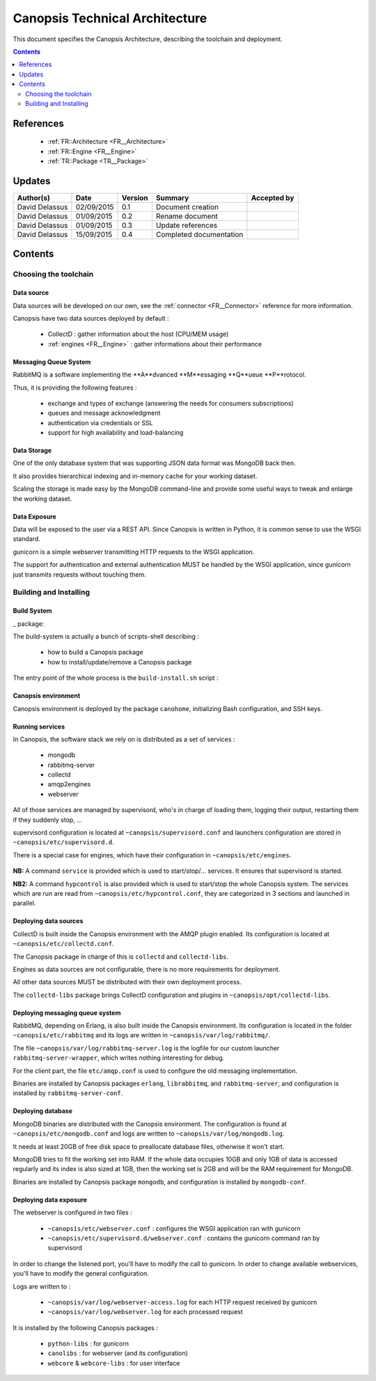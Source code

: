 .. _TR__Architecture:

===============================
Canopsis Technical Architecture
===============================

This document specifies the Canopsis Architecture, describing the toolchain and
deployment.

.. contents::
   :depth: 2

References
==========

 - :ref:`FR::Architecture <FR__Architecture>`
 - :ref:`FR::Engine <FR__Engine>`
 - :ref:`TR::Package <TR__Package>`

Updates
=======

.. csv-table::
   :header: "Author(s)", "Date", "Version", "Summary", "Accepted by"

   "David Delassus", "02/09/2015", "0.1", "Document creation", ""
   "David Delassus", "01/09/2015", "0.2", "Rename document", ""
   "David Delassus", "01/09/2015", "0.3", "Update references", ""
   "David Delassus", "15/09/2015", "0.4", "Completed documentation", ""

Contents
========

Choosing the toolchain
----------------------

Data source
~~~~~~~~~~~

Data sources will be developed on our own, see the :ref:`connector <FR__Connector>`
reference for more information.

Canopsis have two data sources deployed by default :

 - CollectD : gather information about the host (CPU/MEM usage)
 - :ref:`engines <FR__Engine>` : gather informations about their performance

Messaging Queue System
~~~~~~~~~~~~~~~~~~~~~~

RabbitMQ is a software implementing the **A**dvanced **M**essaging **Q**ueue **P**rotocol.

Thus, it is providing the following features :

 - exchange and types of exchange (answering the needs for consumers subscriptions)
 - queues and message acknowledgment
 - authentication via credentials or SSL
 - support for high availability and load-balancing

Data Storage
~~~~~~~~~~~~

One of the only database system that was supporting JSON data format was MongoDB
back then.

It also provides hierarchical indexing and in-memory cache for your working dataset.

Scaling the storage is made easy by the MongoDB command-line and provide some useful
ways to tweak and enlarge the working dataset.

Data Exposure
~~~~~~~~~~~~~

Data will be exposed to the user via a REST API. Since Canopsis is written in
Python, it is common sense to use the WSGI standard.

gunicorn is a simple webserver transmitting HTTP requests to the WSGI application.

The support for authentication and external authentication MUST be handled by the
WSGI application, since gunicorn just transmits requests without touching them.

Building and Installing
-----------------------

Build System
~~~~~~~~~~~~

_ package:

The build-system is actually a bunch of scripts-shell describing :

 - how to build a Canopsis package
 - how to install/update/remove a Canopsis package

The entry point of the whole process is the ``build-install.sh`` script :

.. figure:: ../_static/images/architecture/buildinstall.png

Canopsis environment
~~~~~~~~~~~~~~~~~~~~

Canopsis environment is deployed by the package ``canohome``, initializing Bash
configuration, and SSH keys.

Running services
~~~~~~~~~~~~~~~~

.. _service:

In Canopsis, the software stack we rely on is distributed as a set of services :

 - mongodb
 - rabbitmq-server
 - collectd
 - amqp2engines
 - webserver

All of those services are managed by supervisord, who's in charge of loading them,
logging their output, restarting them if they suddenly stop, ...

supervisord configuration is located at ``~canopsis/supervisord.conf`` and launchers
configuration are stored in ``~canopsis/etc/supervisord.d``.

There is a special case for engines, which have their configuration in ``~canopsis/etc/engines``.

.. figure:: ../_static/images/architecture/supervisord.png

**NB:** A command ``service`` is provided which is used to start/stop/... services.
It ensures that supervisord is started.

**NB2:** A command ``hypcontrol`` is also provided which is used to start/stop the
whole Canopsis system. The services which are run are read from ``~canopsis/etc/hypcontrol.conf``, they are categorized in 3 sections and launched in parallel.

Deploying data sources
~~~~~~~~~~~~~~~~~~~~~~

CollectD is built inside the Canopsis environment with the AMQP plugin enabled.
Its configuration is located at ``~canopsis/etc/collectd.conf``.

The Canopsis package in charge of this is ``collectd`` and ``collectd-libs``.

Engines as data sources are not configurable, there is no more requirements for
deployment.

All other data sources MUST be distributed with their own deployment process.

The ``collectd-libs`` package brings CollectD configuration and plugins in ``~canopsis/opt/collectd-libs``.

Deploying messaging queue system
~~~~~~~~~~~~~~~~~~~~~~~~~~~~~~~~

RabbitMQ, depending on Erlang, is also built inside the Canopsis environment.
Its configuration is located in the folder ``~canopsis/etc/rabbitmq`` and its
logs are written in ``~canopsis/var/log/rabbitmq/``.

The file ``~canopsis/var/log/rabbitmq-server.log`` is the logfile for our custom
launcher ``rabbitmq-server-wrapper``, which writes nothing interesting for debug.

For the client part, the file ``etc/amqp.conf`` is used to configure the old messaging
implementation.

Binaries are installed by Canopsis packages ``erlang``, ``librabbitmq``, and ``rabbitmq-server``, and configuration is installed by ``rabbitmq-server-conf``.

Deploying database
~~~~~~~~~~~~~~~~~~

MongoDB binaries are distributed with the Canopsis environment.
The configuration is found at ``~canopsis/etc/mongodb.conf`` and logs are written
to ``~canopsis/var/log/mongodb.log``.

It needs at least 20GB of free disk space to preallocate database files, otherwise
it won't start.

MongoDB tries to fit the working set into RAM. If the whole data occupies 10GB and
only 1GB of data is accessed regularly and its index is also sized at 1GB, then
the working set is 2GB and will be the RAM requirement for MongoDB.

Binaries are installed by Canopsis package ``mongodb``, and configuration is installed
by ``mongodb-conf``.

Deploying data exposure
~~~~~~~~~~~~~~~~~~~~~~~

The webserver is configured in two files :

 * ``~canopsis/etc/webserver.conf`` : configures the WSGI application ran with gunicorn
 * ``~canopsis/etc/supervisord.d/webserver.conf`` : contains the gunicorn command ran by supervisord

In order to change the listened port, you'll have to modify the call to gunicorn.
In order to change available webservices, you'll have to modify the general configuration.

Logs are written to :

 * ``~canopsis/var/log/webserver-access.log`` for each HTTP request received by gunicorn
 * ``~canopsis/var/log/webserver.log`` for each processed request

It is installed by the following Canopsis packages :

 - ``python-libs`` : for gunicorn
 - ``canolibs`` : for webserver (and its configuration)
 - ``webcore`` & ``webcore-libs`` : for user interface
